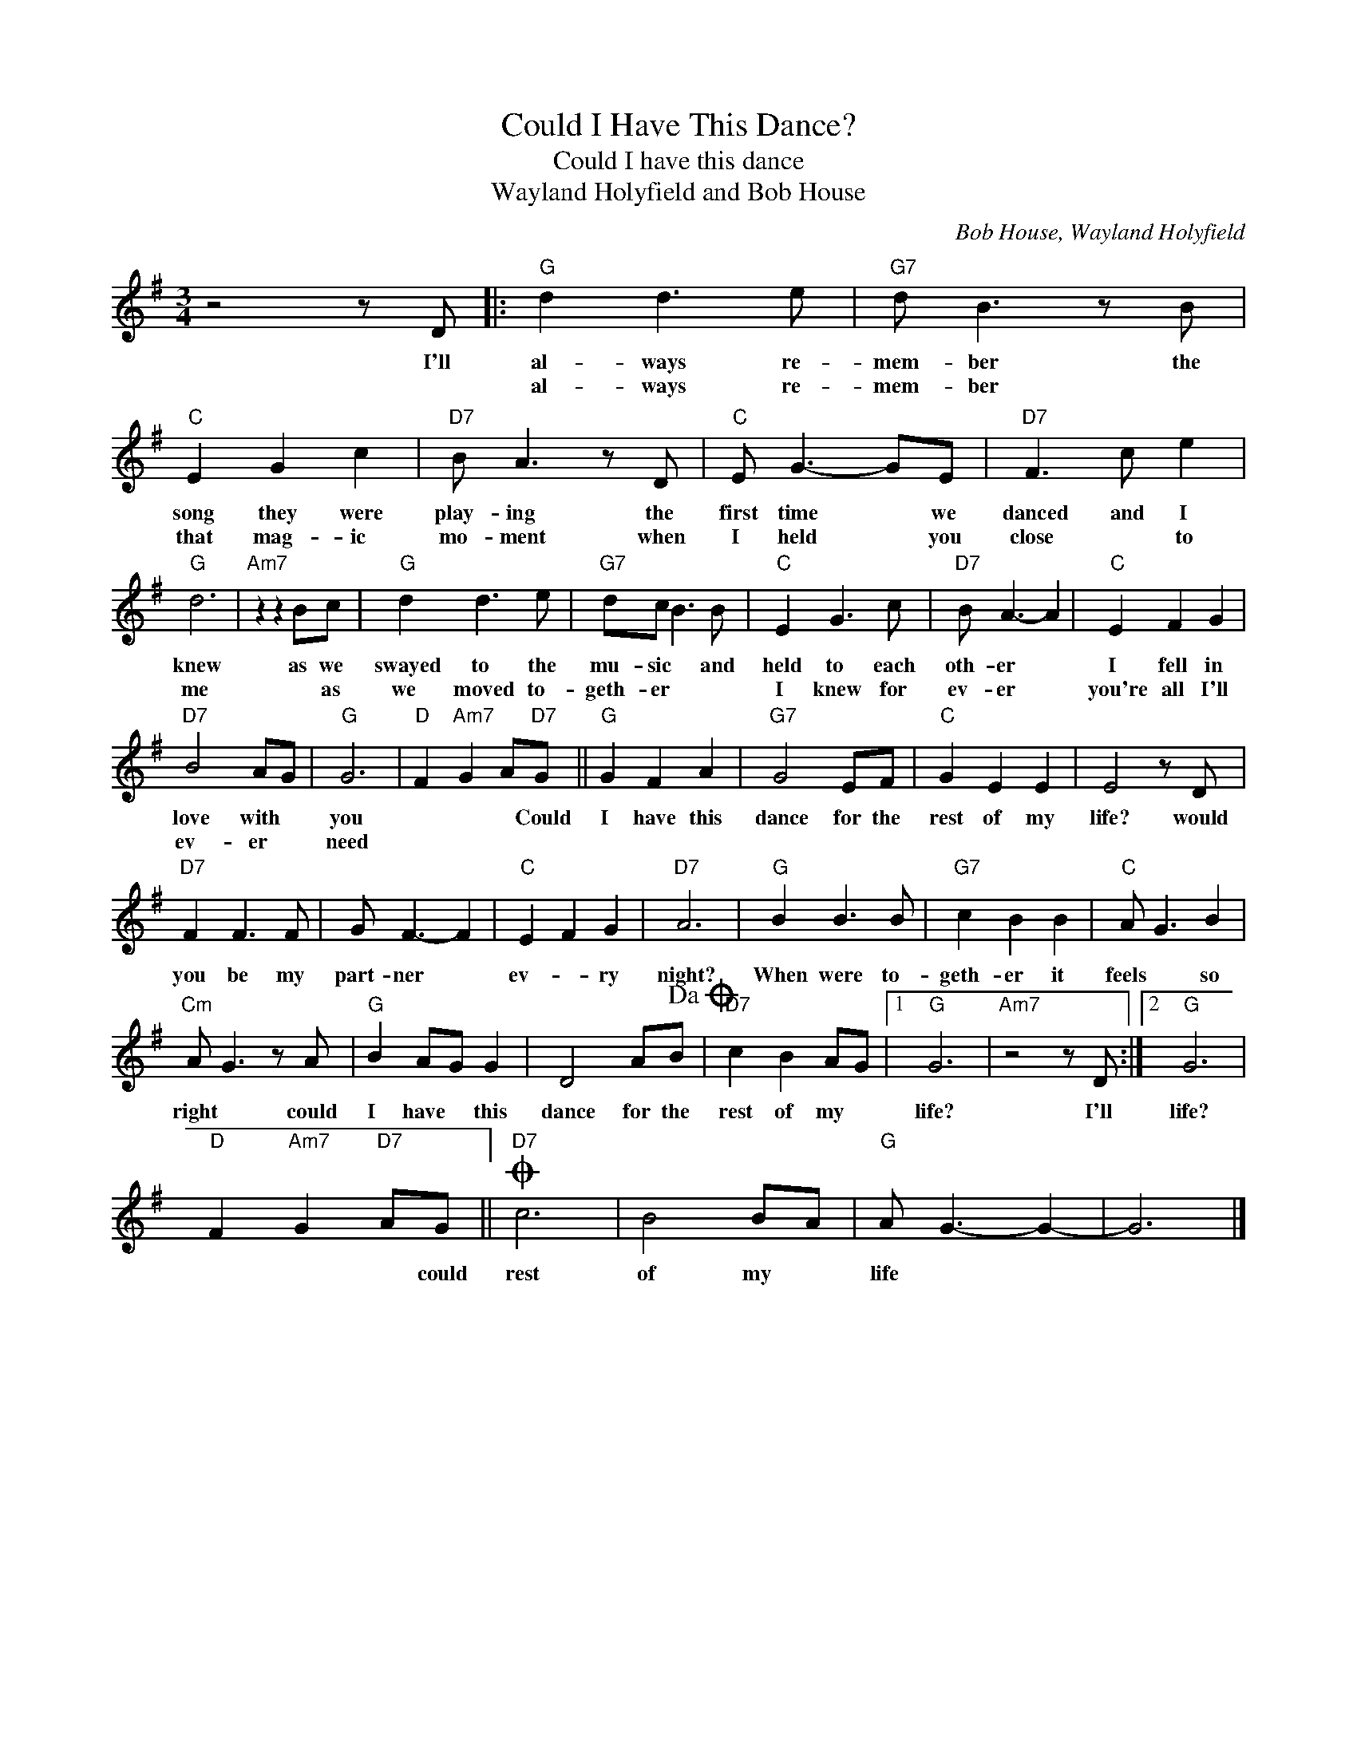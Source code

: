 X:1
T:Could I Have This Dance?
T:Could I have this dance
T:Wayland Holyfield and Bob House
C:Bob House, Wayland Holyfield
Z:All Rights Reserved
L:1/8
M:3/4
K:G
V:1 treble 
%%MIDI program 4
V:1
 z4 z D |:"G" d2 d3 e |"G7" d B3 z B |"C" E2 G2 c2 |"D7" B A3 z D |"C" E G3- GE |"D7" F3 c e2 | %7
w: I'll|al- ways re-|mem- ber the|song they were|play- ing the|first time * we|danced and I|
w: |al- ways re-|mem- ber *|that mag- ic|mo- ment when|I held * you|close * to|
"G" d6 |"Am7" z2 z2 Bc |"G" d2 d3 e |"G7" dc B3 B |"C" E2 G3 c |"D7" B A3- A2 |"C" E2 F2 G2 | %14
w: knew|as we|swayed to the|mu- sic * and|held to each|oth- er *|I fell in|
w: me|* as|we moved to-|geth- er * *|I knew for|ev- er *|you're all I'll|
"D7" B4 AG |"G" G6 |"D" F2"Am7" G2 A"D7"G ||"G" G2 F2 A2 |"G7" G4 EF |"C" G2 E2 E2 | E4 z D | %21
w: love with *|you|* * * Could|I have this|dance for the|rest of my|life? would|
w: ev- er *|need||||||
"D7" F2 F3 F | G F3- F2 |"C" E2 F2 G2 |"D7" A6 |"G" B2 B3 B |"G7" c2 B2 B2 |"C" A G3 B2 | %28
w: you be my|part- ner *|ev- * ry|night?|When were to-|geth- er it|feels * so|
w: |||||||
"Cm" A G3 z A |"G" B2 AG G2 | D4 AB!dacoda! |"D7" c2 B2 AG |1"G" G6 |"Am7" z4 z D :|2"G" G6 | %35
w: right * could|I have * this|dance for the|rest of my *|life?|I'll|life?|
w: |||||||
"D" F2"Am7" G2"D7" AG ||O"D7" c6 | B4 BA |"G" A G3- G2- | G6 |] %40
w: * * * could|rest|of my *|life * *||
w: |||||

